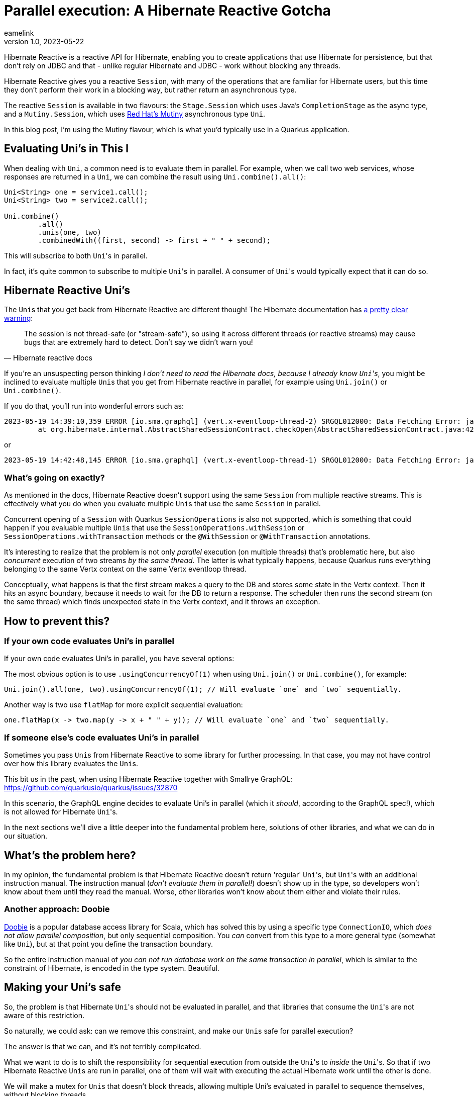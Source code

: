 = Parallel execution: A Hibernate Reactive Gotcha
eamelink
v1.0, 2023-05-22
:title: Parallel execution: A Hibernate Reactive Gotcha
:lang: en
:tags: [hibernate, quarkus, mutiny, uni, concurrency, performance, reactive]

Hibernate Reactive is a reactive API for Hibernate, enabling you to create applications that use Hibernate for persistence, but that don't rely on JDBC and that - unlike regular Hibernate and JDBC - work without blocking any threads.

Hibernate Reactive gives you a reactive `Session`, with many of the operations that are familiar for Hibernate users, but this time they don't perform their work in a blocking way, but rather return an asynchronous type.

The reactive `Session` is available in two flavours: the `Stage.Session` which uses Java's `CompletionStage` as the async type, and a `Mutiny.Session`, which uses https://smallrye.io/smallrye-mutiny/[Red Hat's Mutiny] asynchronous type `Uni`.

In this blog post, I'm using the Mutiny flavour, which is what you'd typically use in a Quarkus application.

== Evaluating Uni's in This l

When dealing with `Uni`, a common need is to evaluate them in parallel. For example, when we call two web services, whose responses are returned in a `Uni`, we can combine the result using `Uni.combine().all()`:

[source, java]
----
Uni<String> one = service1.call();
Uni<String> two = service2.call();

Uni.combine()
        .all()
        .unis(one, two)
        .combinedWith((first, second) -> first + " " + second);
----

This will subscribe to both ``Uni``'s in parallel.

In fact, it's quite common to subscribe to multiple ``Uni``'s in parallel. A consumer of ``Uni``'s would typically expect that it can do so.

== Hibernate Reactive Uni's

The ``Uni``s that you get back from Hibernate Reactive are different though! The Hibernate documentation has https://hibernate.org/reactive/documentation/2.0/reference/html_single/#_sessions_and_vert_x_contexts[a pretty clear warning]:

[quote,Hibernate reactive docs]
The session is not thread-safe (or "stream-safe"), so using it across different threads (or reactive streams) may cause bugs that are extremely hard to detect. Don’t say we didn’t warn you!

If you're an unsuspecting person thinking _I don't need to read the Hibernate docs, because I already know ``Uni``'s_, you might be inclined to evaluate multiple ``Uni``s that you get from Hibernate reactive in parallel, for example using `Uni.join()` or `Uni.combine()`.

If you do that, you'll run into wonderful errors such as:

[source]
2023-05-19 14:39:10,359 ERROR [io.sma.graphql] (vert.x-eventloop-thread-2) SRGQL012000: Data Fetching Error: java.lang.IllegalStateException: Session/EntityManager is closed
	at org.hibernate.internal.AbstractSharedSessionContract.checkOpen(AbstractSharedSessionContract.java:429)

or

[source]
2023-05-19 14:42:48,145 ERROR [io.sma.graphql] (vert.x-eventloop-thread-1) SRGQL012000: Data Fetching Error: java.lang.IllegalStateException: Illegal pop() with non-matching JdbcValuesSourceProcessingState

=== What's going on exactly?

As mentioned in the docs, Hibernate Reactive doesn't support using the same `Session` from multiple reactive streams. This is effectively what you do when you evaluate multiple ``Uni``s that use the same `Session` in parallel.

Concurrent opening of a `Session` with Quarkus `SessionOperations` is also not supported, which is something that could happen if you evaluable multiple ``Uni``s that use the `SessionOperations.withSession` or `SessionOperations.withTransaction` methods or the `@WithSession` or `@WithTransaction` annotations.

It's interesting to realize that the problem is not only _parallel_ execution (on multiple threads) that's problematic here, but also _concurrent_ execution of two streams _by the same thread_. The latter is what typically happens, because Quarkus runs everything belonging to the same Vertx context on the same Vertx eventloop thread.

Conceptually, what happens is that the first stream makes a query to the DB and stores some state in the Vertx context. Then it hits an async boundary, because it needs to wait for the DB to return a response. The scheduler then runs the second stream (on the same thread) which finds unexpected state in the Vertx context, and it throws an exception.

== How to prevent this?

=== If your own code evaluates Uni's in parallel

If your own code evaluates Uni's in parallel, you have several options:

The most obvious option is to use `.usingConcurrencyOf(1)` when using `Uni.join()` or `Uni.combine()`, for example:

   Uni.join().all(one, two).usingConcurrencyOf(1); // Will evaluate `one` and `two` sequentially.

Another way is two use `flatMap` for more explicit sequential evaluation:

    one.flatMap(x -> two.map(y -> x + " " + y)); // Will evaluate `one` and `two` sequentially.

=== If someone else's code evaluates Uni's in parallel

Sometimes you pass ``Uni``s from Hibernate Reactive to some library for further processing. In that case, you may not have control over how this library evaluates the ``Uni``s.

This bit us in the past, when using Hibernate Reactive together with Smallrye GraphQL: https://github.com/quarkusio/quarkus/issues/32870

In this scenario, the GraphQL engine decides to evaluate Uni's in parallel (which it _should_, according to the GraphQL spec!), which is not allowed for Hibernate ``Uni``'s.

In the next sections we'll dive a little deeper into the fundamental problem here, solutions of other libraries, and what we can do in our situation.

== What's the problem here?

In my opinion, the fundamental problem is that Hibernate Reactive doesn't return 'regular' ``Uni``'s, but ``Uni``'s with an additional instruction manual. The instruction manual (_don't evaluate them in parallel!_) doesn't show up in the type, so developers won't know about them until they read the manual. Worse, other libraries won't know about them either and violate their rules.

=== Another approach: Doobie

https://tpolecat.github.io/doobie/[Doobie] is a popular database access library for Scala, which has solved this by using a specific type `ConnectionIO`, which _does not allow parallel composition_, but only sequential composition. You _can_ convert from this type to a more general type (somewhat like `Uni`), but at that point you define the transaction boundary.

So the entire instruction manual of _you can not run database work on the same transaction in parallel_, which is similar to the constraint of Hibernate, is encoded in the type system. Beautiful.

== Making your Uni's safe

So, the problem is that Hibernate ``Uni``'s should not be evaluated in parallel, and that libraries that consume the ``Uni``'s are not aware of this restriction.

So naturally, we could ask: can we remove this constraint, and make our ``Uni``s safe for parallel execution?

The answer is that we can, and it's not terribly complicated.

What we want to do is to shift the responsibility for sequential execution from outside the ``Uni``'s to _inside_ the ``Uni``'s. So that if two Hibernate Reactive ``Uni``s are run in parallel, one of them will wait with executing the actual Hibernate work until the other is done.

We will make a mutex for ``Uni``s that doesn't block threads, allowing multiple Uni's evaluated in parallel to sequence themselves, without blocking threads.

=== A Uni Mutex

We want to create a semaphore, that we can use to protect a critical section:

[source, java]
----
public interface UniSemaphore {
    <T> Uni<T> protect(Supplier<Uni<T>> inner);
}
----

If we have an instance of this `UniSemaphore`, we can protect critical sections by calling the `protect` method. The returned `Uni<T>` will acquire a permit from the semaphore before executing, and return it when it's completed (either with a value or with an error).

Here's an implementation:

[source, java]
----
class UniSemaphoreImpl implements UniSemaphore {

    private int permits;
    private final Queue<UniEmitter<Void>> queue;

    public UniSemaphoreImpl(int permits) {
        assert(permits > 0);
        this.permits = permits;
        queue = new LinkedBlockingDeque<>();
    }

    @Override
    public <T> Uni<T> protect(Uni<T> uni) {
        return acquire().replaceWith(uni).eventually(this::release);
    }

    private Uni<Void> release() {
        return Uni.createFrom().item(() -> {
            synchronized (this) {
                UniEmitter<Void> next = queue.poll();
                if (next == null) {
                    permits++;
                } else {
                    next.complete(null);
                }
                return null;
            }
        });
    }

    private Uni<Void> acquire() {
        return Uni.createFrom().deferred(() -> {
            synchronized (this) {
                if (permits >= 1) {
                    permits--;
                    return Uni.createFrom().voidItem();
                } else {
                    return Uni.createFrom().emitter(emitter -> queue.add((UniEmitter<Void>) emitter));
                }
            }
        });
    }
}

----

The `protect` method will wrap the uni with work (typically the `Uni` doing Hibernate reactive stuff), between an `acquire` and a `release`.

`acquire` will see if there are permits, if so it'll take one and perform the work. If not, it will schedule the work in a queue and immediately return a `Uni`. This way, it doesn't block the thread if there's no permit available.

`release` will run when the work completes or when it fails and will either start queued work, or return the permit.

Now we can convert 'unsafe' ``Uni``s to 'safe' ``Uni``s, that a user can safely run in parallel:

[source, java]
----
Uni<String> unsafe1 = repo.getFoo();
Uni<String> unsafe2 = repo.getBar();

Uni.join().all(unsafe1, unsafe2).andFailFast(); // This will cause Hibernate exceptions

// Now make them 'safe':
UniSemaphore mutex = new UniSemaphoreImpl(1);
Uni<String> safe1 = mutex.protect(() -> unsafe1);
Uni<String> safe2 = mutex.protect(() -> unsafe2);

Uni.join().all(safe1, safe2).andFailFast(); // This will work properly
----

=== Alternative approach

An alternative approach to executing ``Uni``'s in parallel, is making sure each ``Uni`` runs on their own Vertx context, with each their own Hibernate Reactive Session:

[source, java]
----
public static <T> Uni<T> runOnDuplicateContex(Supplier<Uni<T>> uni) {
    Context ctx = VertxContext.createNewDuplicatedContext();
    VertxContextSafetyToggle.setContextSafe(ctx, true);
    return Uni.createFrom().emitter(e ->
        ctx.runOnContext(ignore -> uni.get().subscribe().with(e::complete, e::fail)));
}
----

This allows true parallel execution of ``Uni``'s, at the expense of losing transactionality.

== Next steps

In a followup blog post we'll show how to make the conversion of a `Uni` you can't run in parallel to one that you can a little nicer using CDI Interceptors.